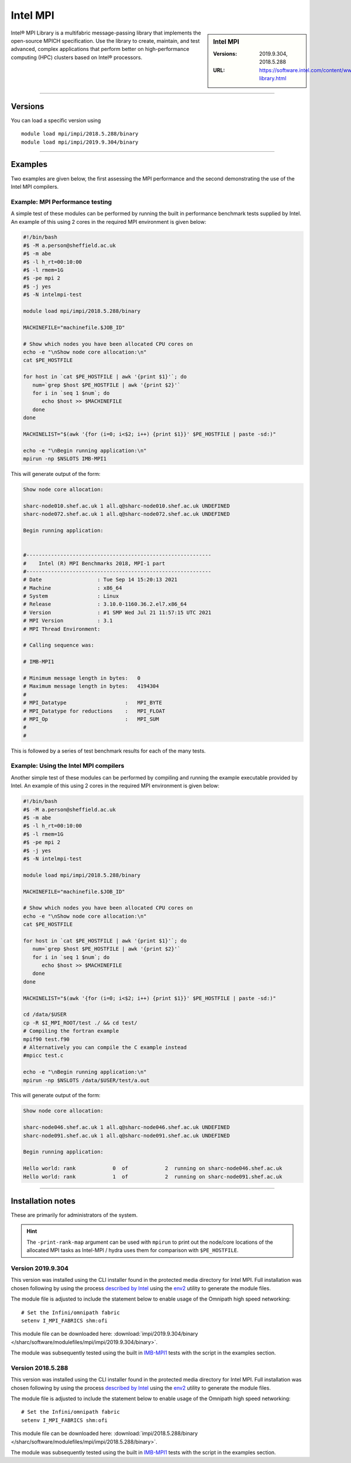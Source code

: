 .. _intelmpi_sharc:

Intel MPI 
=======================

.. sidebar:: Intel MPI 

   :Versions: 2019.9.304, 2018.5.288
   :URL: https://software.intel.com/content/www/us/en/develop/tools/oneapi/components/mpi-library.html

Intel® MPI Library is a multifabric message-passing library that implements the open-source MPICH specification. 
Use the library to create, maintain, and test advanced, complex applications that perform better on high-performance 
computing (HPC) clusters based on Intel® processors.

--------

Versions
--------

You can load a specific version using ::

   module load mpi/impi/2018.5.288/binary
   module load mpi/impi/2019.9.304/binary


--------

Examples
--------

Two examples are given below, the first assessing the MPI performance and the second demonstrating the use 
of the Intel MPI compilers.

Example: MPI Performance testing
^^^^^^^^^^^^^^^^^^^^^^^^^^^^^^^^

A simple test of these modules can be performed by running the built in performance benchmark tests 
supplied by Intel. An example of this using 2 cores in the required MPI environment is given below: 

.. code-block:: bash

   #!/bin/bash
   #$ -M a.person@sheffield.ac.uk
   #$ -m abe
   #$ -l h_rt=00:10:00
   #$ -l rmem=1G
   #$ -pe mpi 2
   #$ -j yes
   #$ -N intelmpi-test

   module load mpi/impi/2018.5.288/binary

   MACHINEFILE="machinefile.$JOB_ID"

   # Show which nodes you have been allocated CPU cores on
   echo -e "\nShow node core allocation:\n"
   cat $PE_HOSTFILE

   for host in `cat $PE_HOSTFILE | awk '{print $1}'`; do
      num=`grep $host $PE_HOSTFILE | awk '{print $2}'`
      for i in `seq 1 $num`; do
         echo $host >> $MACHINEFILE
      done
   done

   MACHINELIST="$(awk '{for (i=0; i<$2; i++) {print $1}}' $PE_HOSTFILE | paste -sd:)"

   echo -e "\nBegin running application:\n"
   mpirun -np $NSLOTS IMB-MPI1

This will generate output of the form:

.. code-block:: bash

   Show node core allocation:

   sharc-node010.shef.ac.uk 1 all.q@sharc-node010.shef.ac.uk UNDEFINED
   sharc-node072.shef.ac.uk 1 all.q@sharc-node072.shef.ac.uk UNDEFINED

   Begin running application:


   #------------------------------------------------------------
   #    Intel (R) MPI Benchmarks 2018, MPI-1 part
   #------------------------------------------------------------
   # Date                  : Tue Sep 14 15:20:13 2021
   # Machine               : x86_64
   # System                : Linux
   # Release               : 3.10.0-1160.36.2.el7.x86_64
   # Version               : #1 SMP Wed Jul 21 11:57:15 UTC 2021
   # MPI Version           : 3.1
   # MPI Thread Environment:

   # Calling sequence was:

   # IMB-MPI1

   # Minimum message length in bytes:   0
   # Maximum message length in bytes:   4194304
   #
   # MPI_Datatype                   :   MPI_BYTE
   # MPI_Datatype for reductions    :   MPI_FLOAT
   # MPI_Op                         :   MPI_SUM
   #
   #

This is followed by a series of test benchmark results for each of the many tests.


Example: Using the Intel MPI compilers
^^^^^^^^^^^^^^^^^^^^^^^^^^^^^^^^^^^^^^

Another simple test of these modules can be performed by compiling and running the example executable 
provided by Intel. An example of this using 2 cores in the required MPI environment is given below:

.. code-block:: bash

   #!/bin/bash
   #$ -M a.person@sheffield.ac.uk
   #$ -m abe
   #$ -l h_rt=00:10:00
   #$ -l rmem=1G
   #$ -pe mpi 2
   #$ -j yes
   #$ -N intelmpi-test

   module load mpi/impi/2018.5.288/binary

   MACHINEFILE="machinefile.$JOB_ID"

   # Show which nodes you have been allocated CPU cores on
   echo -e "\nShow node core allocation:\n"
   cat $PE_HOSTFILE

   for host in `cat $PE_HOSTFILE | awk '{print $1}'`; do
      num=`grep $host $PE_HOSTFILE | awk '{print $2}'`
      for i in `seq 1 $num`; do
         echo $host >> $MACHINEFILE
      done
   done

   MACHINELIST="$(awk '{for (i=0; i<$2; i++) {print $1}}' $PE_HOSTFILE | paste -sd:)"

   cd /data/$USER
   cp -R $I_MPI_ROOT/test ./ && cd test/
   # Compiling the fortran example
   mpif90 test.f90
   # Alternatively you can compile the C example instead
   #mpicc test.c

   echo -e "\nBegin running application:\n"
   mpirun -np $NSLOTS /data/$USER/test/a.out

This will generate output of the form:

.. code-block:: bash

   Show node core allocation:

   sharc-node046.shef.ac.uk 1 all.q@sharc-node046.shef.ac.uk UNDEFINED
   sharc-node091.shef.ac.uk 1 all.q@sharc-node091.shef.ac.uk UNDEFINED

   Begin running application:

   Hello world: rank            0  of            2  running on sharc-node046.shef.ac.uk                                                                                                       
   Hello world: rank            1  of            2  running on sharc-node091.shef.ac.uk


--------

Installation notes
------------------

These are primarily for administrators of the system.

.. hint::

   The ``-print-rank-map`` argument can be used with ``mpirun`` to print out the node/core locations of the 
   allocated MPI tasks as Intel-MPI / hydra uses them for comparison with ``$PE_HOSTFILE``.


Version 2019.9.304
^^^^^^^^^^^^^^^^^^

This version was installed using the CLI installer found in the protected media directory for Intel MPI. 
Full installation was chosen following by using the process 
`described by Intel <https://software.intel.com/content/www/us/en/develop/articles/using-environment-modules-with-the-intel-development-tools.html>`_ 
using the `env2 <https://sourceforge.net/projects/env2/>`_ utility to 
generate the module files.

The module file is adjusted to include the statement below to enable usage of the Omnipath high speed networking: ::

   # Set the Infini/omnipath fabric
   setenv I_MPI_FABRICS shm:ofi

This module file can be downloaded here: :download:`impi/2019.9.304/binary </sharc/software/modulefiles/mpi/impi/2019.9.304/binary>`.



The module was subsequently tested using the built in 
`IMB-MPI1 <https://software.intel.com/content/www/us/en/develop/documentation/imb-user-guide/top/mpi-1-benchmarks.html>`_ 
tests with the script in the examples section.

Version 2018.5.288
^^^^^^^^^^^^^^^^^^

This version was installed using the CLI installer found in the protected media directory for Intel MPI. 
Full installation was chosen following by using the process 
`described by Intel <https://software.intel.com/content/www/us/en/develop/articles/using-environment-modules-with-the-intel-development-tools.html>`_ 
using the `env2 <https://sourceforge.net/projects/env2/>`_ utility to 
generate the module files.

The module file is adjusted to include the statement below to enable usage of the Omnipath high speed networking: ::

   # Set the Infini/omnipath fabric
   setenv I_MPI_FABRICS shm:ofi

This module file can be downloaded here: :download:`impi/2018.5.288/binary </sharc/software/modulefiles/mpi/impi/2018.5.288/binary>`.

The module was subsequently tested using the built in 
`IMB-MPI1 <https://software.intel.com/content/www/us/en/develop/documentation/imb-user-guide/top/mpi-1-benchmarks.html>`_ 
tests with the script in the examples section.

